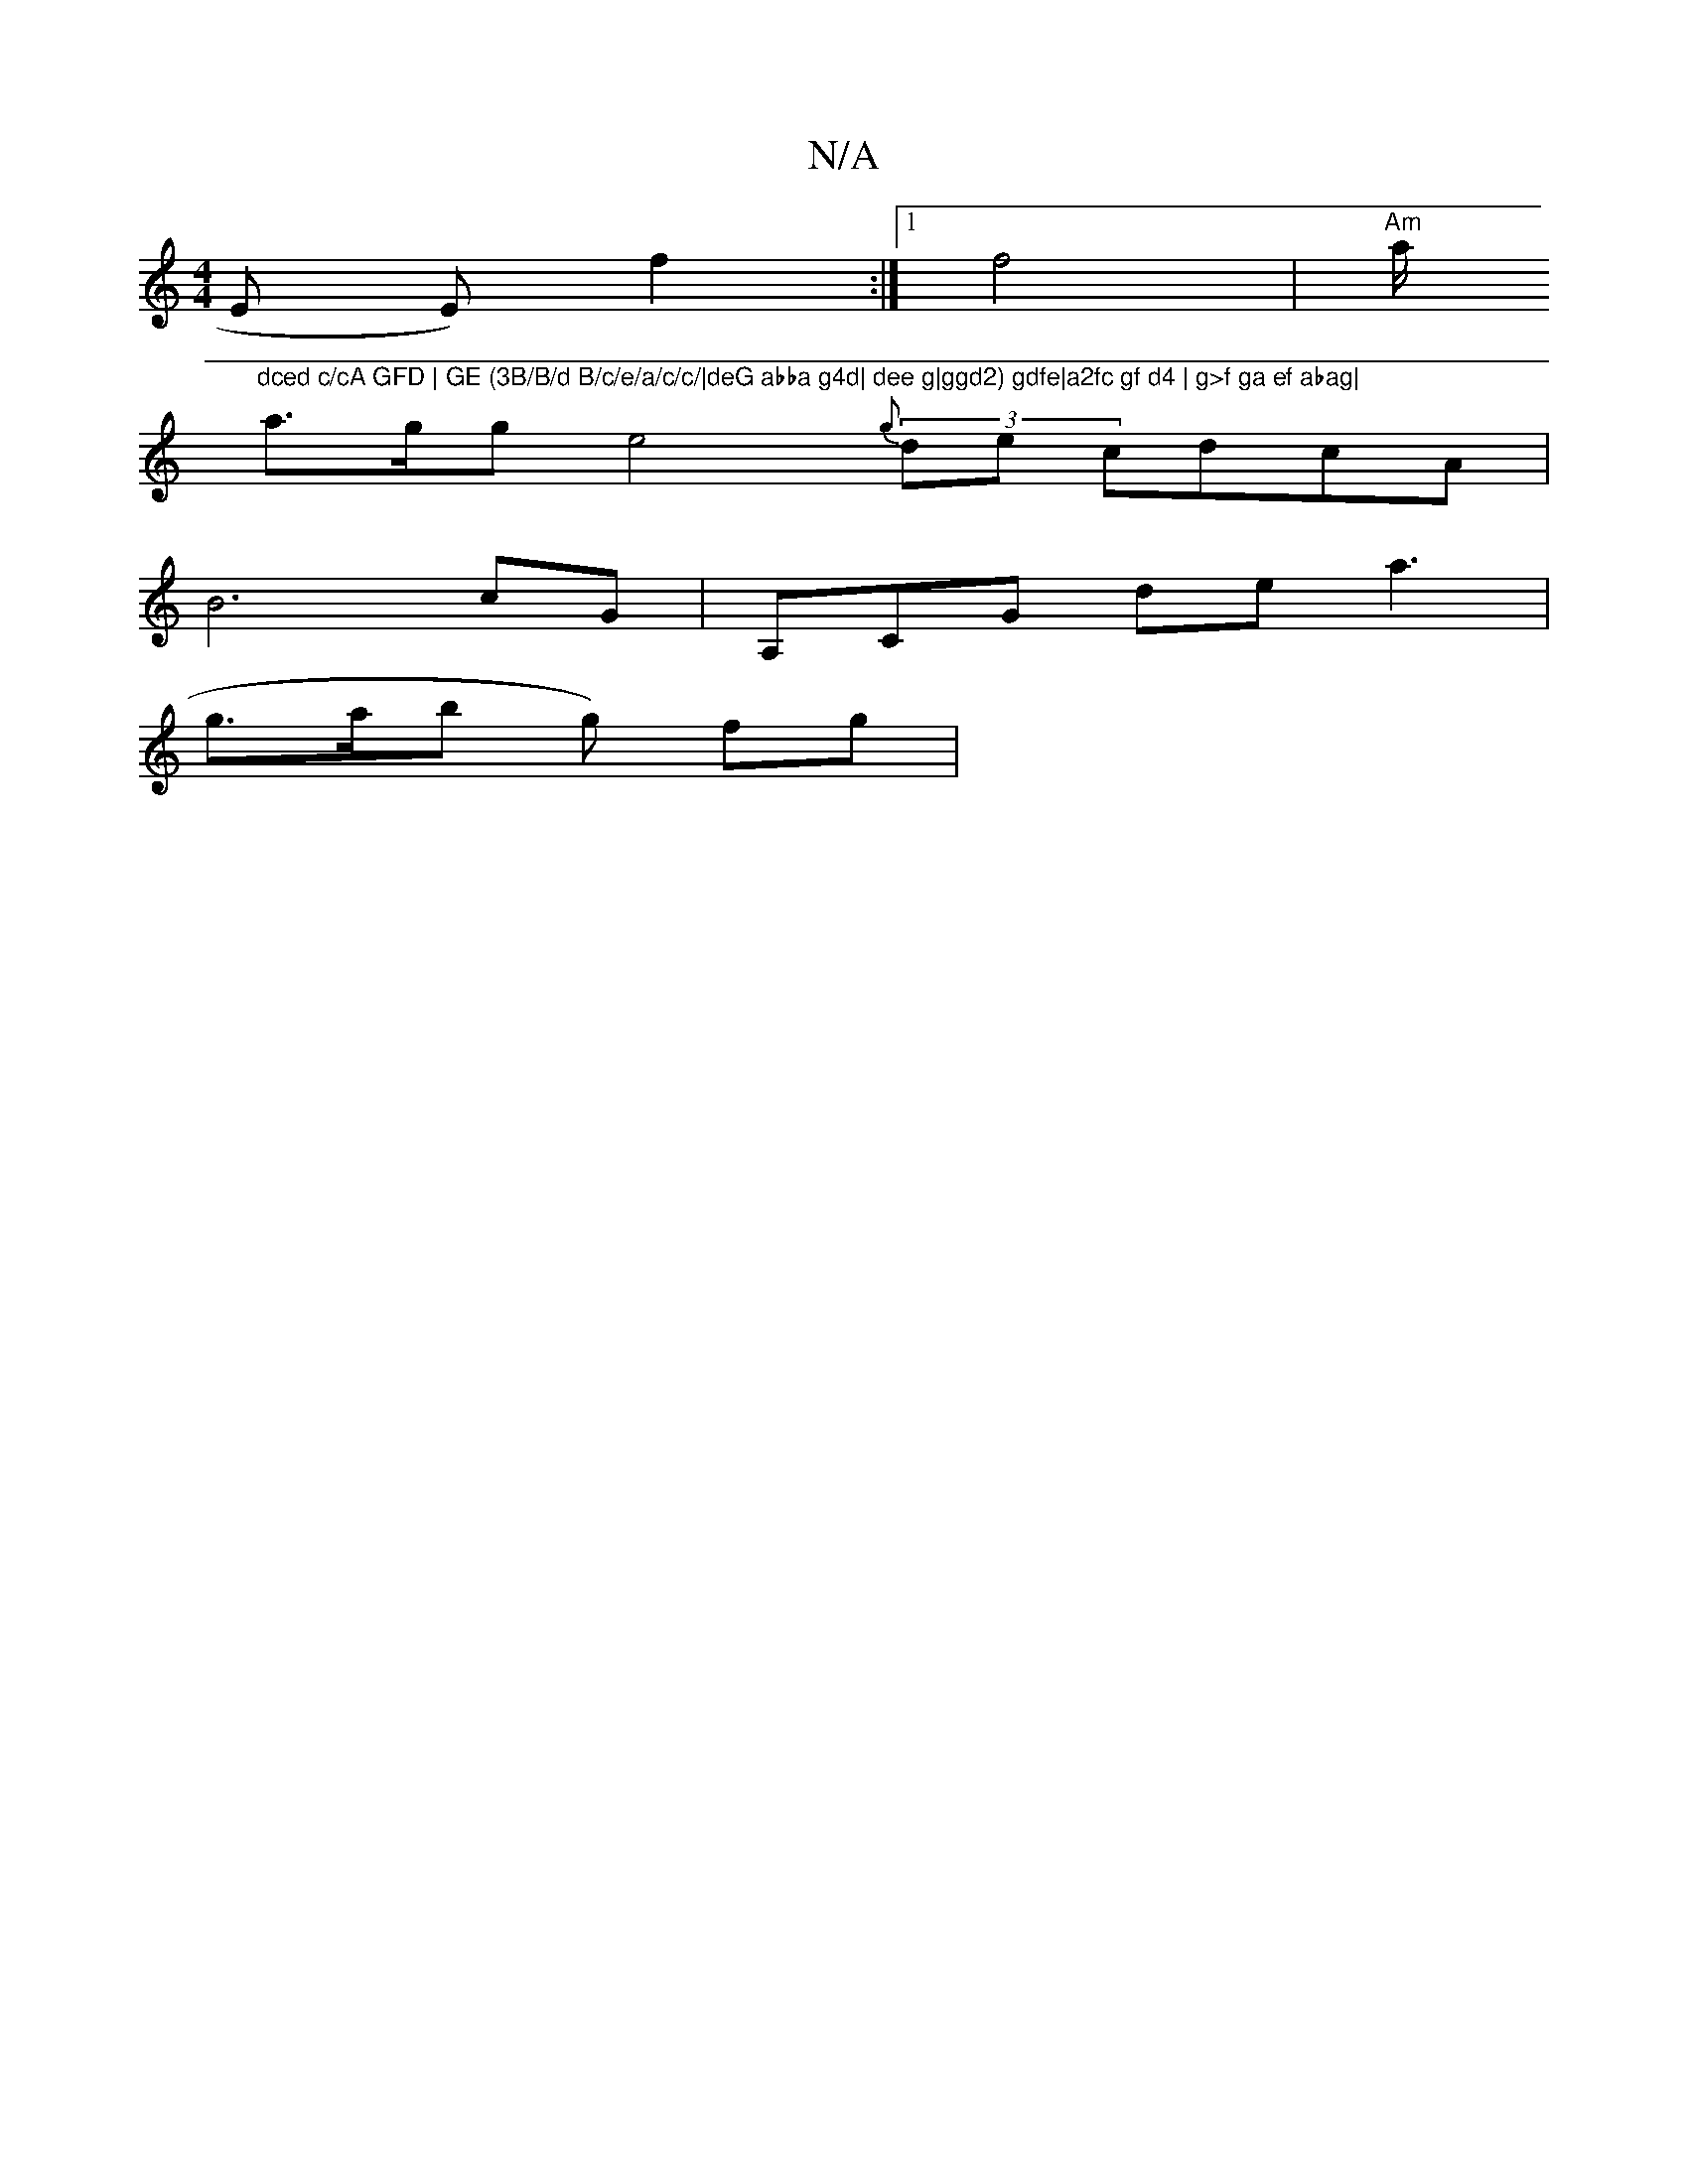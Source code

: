 X:1
T:N/A
M:4/4
R:N/A
K:Cmajor
E E)f2:|[1 (3:f4 |"Am" a/"dced c/cA GFD | GE (3B/B/d B/c/e/a/c/c/|deG abba g4d| dee g|ggd2) gdfe|a2fc gf d4 | g>f ga ef abag|
a>gg e4 (3{g}de cdcA |
B6 cG| A,CG de a3 |
g>ab g) fg|"ab:(3agb| c/ d/ed (